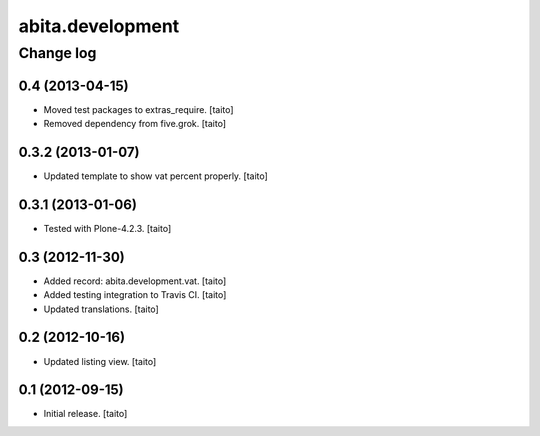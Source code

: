 =================
abita.development
=================

Change log
----------

0.4 (2013-04-15)
================

- Moved test packages to extras_require. [taito]
- Removed dependency from five.grok. [taito]

0.3.2 (2013-01-07)
==================

- Updated template to show vat percent properly. [taito]

0.3.1 (2013-01-06)
==================

- Tested with Plone-4.2.3. [taito]

0.3 (2012-11-30)
================

- Added record: abita.development.vat. [taito]
- Added testing integration to Travis CI. [taito]
- Updated translations. [taito]

0.2 (2012-10-16)
================

- Updated listing view. [taito]

0.1 (2012-09-15)
================

- Initial release. [taito]